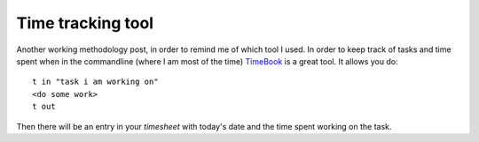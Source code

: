 Time tracking tool
==================

Another working methodology post, in order to remind me of which tool I used.
In order to keep track of tasks and time spent when in the commandline (where I
am most of the time) `TimeBook
<https://bitbucket.org/trevor/timebook/wiki/Home>`_ is a great tool. It allows
you do::

    t in "task i am working on"
    <do some work>
    t out

Then there will be an entry in your `timesheet` with today's date and the time
spent working on the task.


.. author:: default
.. categories:: none
.. tags:: tools
.. comments::

